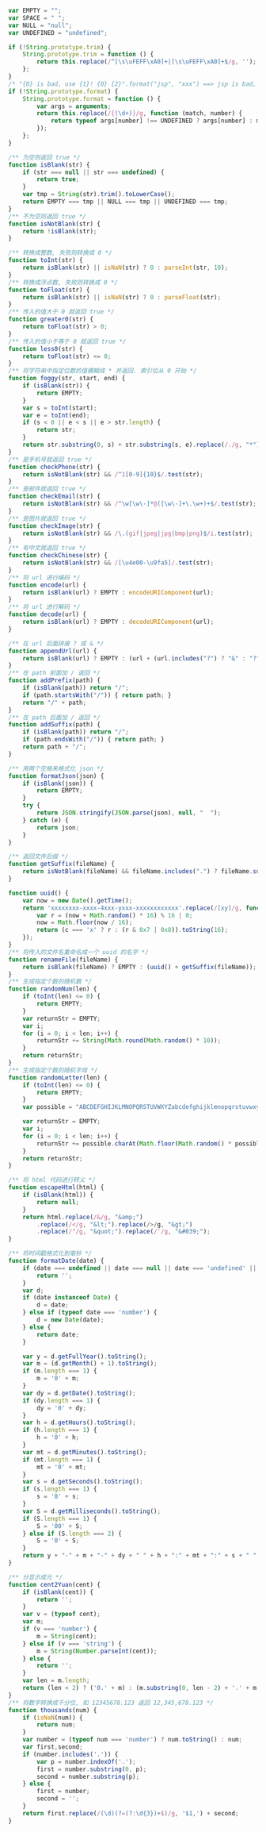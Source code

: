 
#+BEGIN_SRC js
var EMPTY = "";
var SPACE = " ";
var NULL = "null";
var UNDEFINED = "undefined";

if (!String.prototype.trim) {
    String.prototype.trim = function () {
        return this.replace(/^[\s\uFEFF\xA0]+|[\s\uFEFF\xA0]+$/g, '');
    };
}
/* "{0} is bad, use {1}! {0} {2}".format("jsp", "xxx") ==> jsp is bad, use xxx! jsp {2} */
if (!String.prototype.format) {
    String.prototype.format = function () {
        var args = arguments;
        return this.replace(/{(\d+)}/g, function (match, number) {
            return typeof args[number] !== UNDEFINED ? args[number] : match;
        });
    };
}

/** 为空则返回 true */
function isBlank(str) {
    if (str === null || str === undefined) {
        return true;
    }
    var tmp = String(str).trim().toLowerCase();
    return EMPTY === tmp || NULL === tmp || UNDEFINED === tmp;
}
/** 不为空则返回 true */
function isNotBlank(str) {
    return !isBlank(str);
}

/** 转换成整数, 失败则转换成 0 */
function toInt(str) {
    return isBlank(str) || isNaN(str) ? 0 : parseInt(str, 10);
}
/** 转换成浮点数, 失败则转换成 0 */
function toFloat(str) {
    return isBlank(str) || isNaN(str) ? 0 : parseFloat(str);
}
/** 传入的值大于 0 就返回 true */
function greater0(str) {
    return toFloat(str) > 0;
}
/** 传入的值小于等于 0 就返回 true */
function less0(str) {
    return toFloat(str) <= 0;
}
/** 将字符串中指定位数的值模糊成 * 并返回. 索引位从 0 开始 */
function foggy(str, start, end) {
    if (isBlank(str)) {
        return EMPTY;
    }
    var s = toInt(start);
    var e = toInt(end);
    if (s < 0 || e < s || e > str.length) {
        return str;
    }
    return str.substring(0, s) + str.substring(s, e).replace(/./g, "*") + str.substring(e);
}
/** 是手机号就返回 true */
function checkPhone(str) {
    return isNotBlank(str) && /^1[0-9]{10}$/.test(str);
}
/** 是邮件就返回 true */
function checkEmail(str) {
    return isNotBlank(str) && /^\w[\w\-]*@([\w\-]+\.\w+)+$/.test(str);
}
/** 是图片就返回 true */
function checkImage(str) {
    return isNotBlank(str) && /\.(gif|jpeg|jpg|bmp|png)$/i.test(str);
}
/** 有中文就返回 true */
function checkChinese(str) {
    return isNotBlank(str) && /[\u4e00-\u9fa5]/.test(str);
}
/** 将 url 进行编码 */
function encode(url) {
    return isBlank(url) ? EMPTY : encodeURIComponent(url);
}
/** 将 url 进行解码 */
function decode(url) {
    return isBlank(url) ? EMPTY : decodeURIComponent(url);
}

/** 在 url 后面拼接 ? 或 & */
function appendUrl(url) {
    return isBlank(url) ? EMPTY : (url + (url.includes("?") ? "&" : "?"));
}
/** 在 path 前面加 / 返回 */
function addPrefix(path) {
    if (isBlank(path)) return "/";
    if (path.startsWith("/")) { return path; }
    return "/" + path;
}
/** 在 path 后面加 / 返回 */
function addSuffix(path) {
    if (isBlank(path)) return "/";
    if (path.endsWith("/")) { return path; }
    return path + "/";
}

/** 用两个空格来格式化 json */
function formatJson(json) {
    if (isBlank(json)) {
        return EMPTY;
    }
    try {
        return JSON.stringify(JSON.parse(json), null, "  ");
    } catch (e) {
        return json;
    }
}

/** 返回文件后缀 */
function getSuffix(fileName) {
    return isNotBlank(fileName) && fileName.includes(".") ? fileName.substring(fileName.lastIndexOf(".")) : EMPTY;
}

function uuid() {
    var now = new Date().getTime();
    return 'xxxxxxxx-xxxx-4xxx-yxxx-xxxxxxxxxxxx'.replace(/[xy]/g, function (c) {
        var r = (now + Math.random() * 16) % 16 | 0;
        now = Math.floor(now / 16);
        return (c === 'x' ? r : (r & 0x7 | 0x8)).toString(16);
    });
}
/** 将传入的文件名重命名成一个 uuid 的名字 */
function renameFile(fileName) {
    return isBlank(fileName) ? EMPTY : (uuid() + getSuffix(fileName));
}
/** 生成指定个数的随机数 */
function randomNum(len) {
    if (toInt(len) <= 0) {
        return EMPTY;
    }
    var returnStr = EMPTY;
    var i;
    for (i = 0; i < len; i++) {
        returnStr += String(Math.round(Math.random() * 10));
    }
    return returnStr;
}
/** 生成指定个数的随机字母 */
function randomLetter(len) {
    if (toInt(len) <= 0) {
        return EMPTY;
    }
    var possible = "ABCDEFGHIJKLMNOPQRSTUVWXYZabcdefghijklmnopqrstuvwxyz0123456789";

    var returnStr = EMPTY;
    var i;
    for (i = 0; i < len; i++) {
        returnStr += possible.charAt(Math.floor(Math.random() * possible.length));
    }
    return returnStr;
}

/** 将 html 代码进行转义 */
function escapeHtml(html) {
    if (isBlank(html)) {
        return null;
    }
    return html.replace(/&/g, "&amp;")
        .replace(/</g, "&lt;").replace(/>/g, "&gt;")
        .replace(/"/g, "&quot;").replace(/'/g, "&#039;");
}

/** 将时间戳格式化到毫秒 */
function formatDate(date) {
    if (date === undefined || date === null || date === 'undefined' || date === 'null' || date === '') {
        return '';
    }
    var d;
    if (date instanceof Date) {
        d = date;
    } else if (typeof date === 'number') {
        d = new Date(date);
    } else {
        return date;
    }

    var y = d.getFullYear().toString();
    var m = (d.getMonth() + 1).toString();
    if (m.length === 1) {
        m = '0' + m;
    }
    var dy = d.getDate().toString();
    if (dy.length === 1) {
        dy = '0' + dy;
    }
    var h = d.getHours().toString();
    if (h.length === 1) {
        h = '0' + h;
    }
    var mt = d.getMinutes().toString();
    if (mt.length === 1) {
        mt = '0' + mt;
    }
    var s = d.getSeconds().toString();
    if (s.length === 1) {
        s = '0' + s;
    }
    var S = d.getMilliseconds().toString();
    if (S.length === 1) {
        S = '00' + S;
    } else if (S.length === 2) {
        S = '0' + S;
    }
    return y + "-" + m + "-" + dy + " " + h + ":" + mt + ":" + s + " " + S;
}

/** 分显示成元 */
function cent2Yuan(cent) {
    if (isBlank(cent)) {
        return '';
    }
    var v = (typeof cent);
    var m;
    if (v === 'number') {
        m = String(cent);
    } else if (v === 'string') {
        m = String(Number.parseInt(cent));
    } else {
        return '';
    }
    var len = m.length;
    return (len < 2) ? ('0.' + m) : (m.substring(0, len - 2) + '.' + m.substring(len - 2));
}
/** 将数字转换成千分位, 如 12345678.123 返回 12,345,678.123 */
function thousands(num) {
    if (isNaN(num)) {
        return num;
    }
    var number = (typeof num === 'number') ? num.toString() : num;
    var first,second;
    if (number.includes('.')) {
        var p = number.indexOf('.');
        first = number.substring(0, p);
        second = number.substring(p);
    } else {
        first = number;
        second = '';
    }
    return first.replace(/(\d)(?=(?:\d{3})+$)/g, '$1,') + second;
}
#+END_SRC
